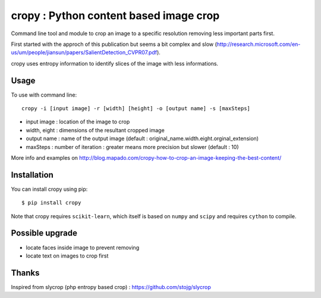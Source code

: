 cropy : Python content based image crop
=========================================
Command line tool and module to crop an image to a specific resolution removing less important parts first.

First started with the approch of this publication but seems a bit complex and slow (http://research.microsoft.com/en-us/um/people/jiansun/papers/SalientDetection_CVPR07.pdf).

cropy uses entropy information to identify slices of the image with less informations.


Usage
-----

To use with command line::

  cropy -i [input image] -r [width] [height] -o [output name] -s [maxSteps]

- input image : location of the image to crop
- width, eight : dimensions of the resultant cropped image
- output name : name of the output image (default : original_name.width.eight.orginal_extension)
- maxSteps : number of iteration : greater means more precision but slower (default : 10)

More info and examples on http://blog.mapado.com/cropy-how-to-crop-an-image-keeping-the-best-content/

Installation
------------
You can install cropy using pip::

    $ pip install cropy


Note that cropy requires ``scikit-learn``, which itself is based on ``numpy`` and ``scipy`` and requires ``cython`` to compile.

Possible upgrade
----------------
- locate faces inside image to prevent removing
- locate text on images to crop first


Thanks
------
Inspired from slycrop (php entropy based crop) : https://github.com/stojg/slycrop


